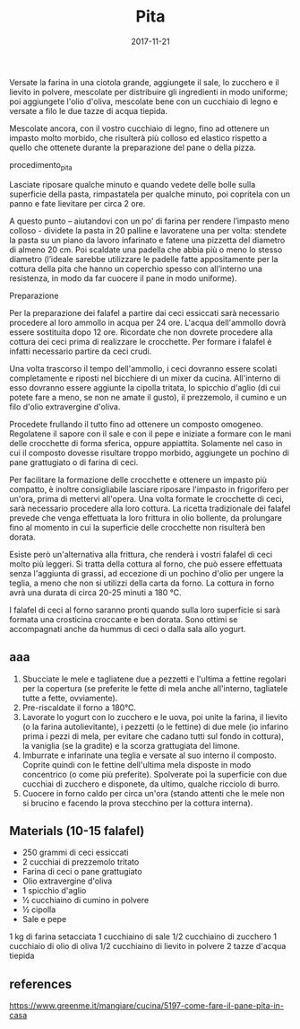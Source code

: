 #+TITLE: Pita
#+DATE: 2017-11-21

Versate la farina in una ciotola grande, aggiungete il sale, lo zucchero e il lievito in polvere, mescolate per distribuire gli ingredienti in modo uniforme; poi aggiungete l'olio d'oliva, mescolate bene con un cucchiaio di legno e versate a filo le due tazze di acqua tiepida.

Mescolate ancora, con il vostro cucchiaio di legno, fino ad ottenere un impasto molto morbido, che risulterà più colloso ed elastico rispetto a quello che ottenete durante la preparazione del pane o della pizza.

procedimento_pita

Lasciate riposare qualche minuto e quando vedete delle bolle sulla superficie della pasta, rimpastatela per qualche minuto, poi copritela con un panno e fate lievitare per circa 2 ore.

A questo punto – aiutandovi con un po’ di farina per rendere l’impasto meno colloso - dividete la pasta in 20 palline e lavoratene una per volta: stendete la pasta su un piano da lavoro infarinato e fatene una pizzetta del diametro di almeno 20 cm.
Poi scaldate una padella che abbia più o meno lo stesso diametro (l’ideale sarebbe utilizzare le padelle fatte appositamente per la cottura della pita che hanno un coperchio spesso con all’interno una resistenza, in modo da far cuocere il pane in modo uniforme).

Preparazione

Per la preparazione dei falafel a partire dai ceci essiccati sarà necessario procedere al loro ammollo in acqua per 24 ore. L'acqua dell'ammollo dovrà essere sostituita dopo 12 ore. Ricordate che non dovrete procedere alla cottura dei ceci prima di realizzare le crocchette. Per formare i falafel è infatti necessario partire da ceci crudi.

Una volta trascorso il tempo dell'ammollo, i ceci dovranno essere scolati completamente e riposti nel bicchiere di un mixer da cucina. All'interno di esso dovranno essere aggiunte la cipolla tritata, lo spicchio d'aglio (di cui potete fare a meno, se non ne amate il gusto), il prezzemolo, il cumino e un filo d'olio extravergine d'oliva.

Procedete frullando il tutto fino ad ottenere un composto omogeneo. Regolatene il sapore con il sale e con il pepe e iniziate a formare con le mani delle crocchette di forma sferica, oppure appiattita. Solamente nel caso in cui il composto dovesse risultare troppo morbido, aggiungete un pochino di pane grattugiato o di farina di ceci.

Per facilitare la formazione delle crocchette e ottenere un impasto più compatto, è inoltre consigliabile lasciare riposare l'impasto in frigorifero per un'ora, prima di mettervi all'opera. Una volta formate le crocchette di ceci, sarà necessario procedere alla loro cottura. La ricetta tradizionale dei falafel prevede che venga effettuata la loro frittura in olio bollente, da prolungare fino al momento in cui la superficie delle crocchette non risulterà ben dorata.

Esiste però un'alternativa alla frittura, che renderà i vostri falafel di ceci molto più leggeri. Si tratta della cottura al forno, che può essere effettuata senza l'aggiunta di grassi, ad eccezione di un pochino d'olio per ungere la teglia, a meno che non si utilizzi della carta da forno. La cottura in forno avrà una durata di circa 20-25 minuti a 180 °C.

I falafel di ceci al forno saranno pronti quando sulla loro superficie si sarà formata una crosticina croccante e ben dorata. Sono ottimi se accompagnati anche da hummus di ceci o dalla sala allo yogurt.
** aaa

1. Sbucciate le mele e tagliatene due a pezzetti e l'ultima a fettine
   regolari per la copertura (se preferite le fette di mela anche
   all'interno, tagliatele tutte a fette, ovviamente).
2. Pre-riscaldate il forno a 180°C.
3. Lavorate lo yogurt con lo zucchero e le uova, poi unite la farina, il
   lievito (o la farina autolievitante), i pezzetti (o le fettine) di
   due mele (io infarino prima i pezzi di mela, per evitare che cadano
   tutti sul fondo in cottura), la vaniglia (se la gradite) e la scorza
   grattugiata del limone.
4. Imburrate e infarinate una teglia e versate al suo interno il
   composto. Coprite quindi con le fettine dell'ultima mela disposte in
   modo concentrico (o come più preferite). Spolverate poi la superficie
   con due cucchiai di zucchero e disponete, da ultimo, qualche ricciolo
   di burro.
5. Cuocere in forno caldo per circa un'ora (stando attenti che le mele
   non si brucino e facendo la prova stecchino per la cottura interna).

** Materials (10-15 falafel)
   
    - 250 grammi di ceci essiccati
    - 2 cucchiai di prezzemolo tritato
    - Farina di ceci o pane grattugiato
    - Olio extravergine d'oliva
    - 1 spicchio d'aglio
    - ½ cucchiaino di cumino in polvere
    - ½ cipolla
    - Sale e pepe


    1 kg di farina setacciata
    1 cucchiaino di sale
    1/2 cucchiaino di zucchero
    1 cucchiaio di olio di oliva
    1/2 cucchiaino di lievito in polvere
    2 tazze d'acqua tiepida

** references

https://www.greenme.it/mangiare/cucina/5197-come-fare-il-pane-pita-in-casa
